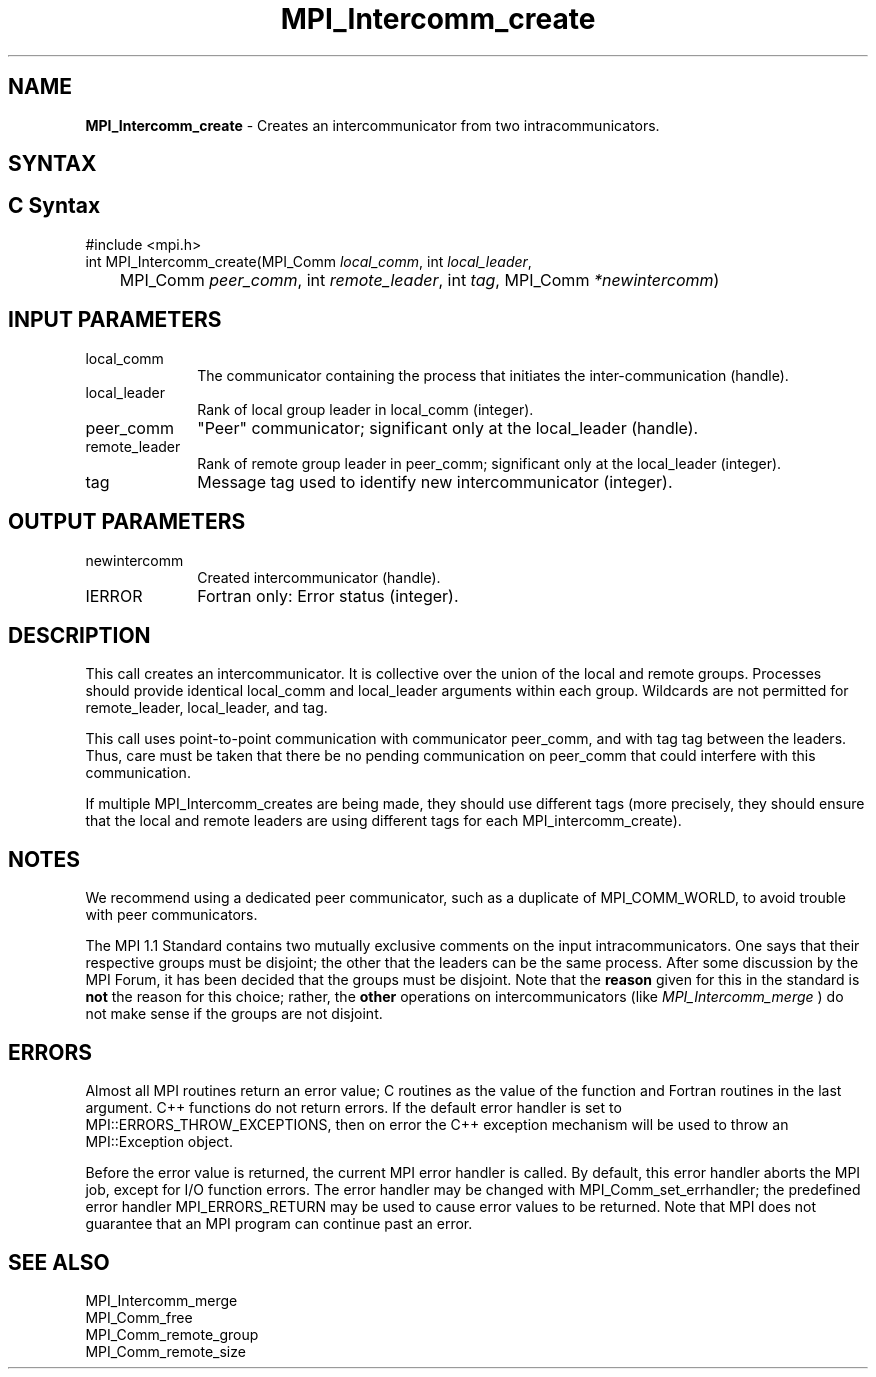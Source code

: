 .\" -*- nroff -*-
.\" Copyright 2010 Cisco Systems, Inc.  All rights reserved.
.\" Copyright 2006-2008 Sun Microsystems, Inc.
.\" Copyright (c) 1996 Thinking Machines Corporation
.\" $COPYRIGHT$
.TH MPI_Intercomm_create 3 "Mar 31, 2022" "4.1.3" "Open MPI"
.SH NAME
\fBMPI_Intercomm_create\fP \- Creates an intercommunicator from two intracommunicators.

.SH SYNTAX
.ft R
.SH C Syntax
.nf
#include <mpi.h>
int MPI_Intercomm_create(MPI_Comm \fIlocal_comm\fP, int\fI local_leader\fP,
	MPI_Comm\fI peer_comm\fP, int\fI remote_leader\fP, int\fI tag\fP, MPI_Comm\fI *newintercomm\fP)

.fi
.SH INPUT PARAMETERS
.ft R
.TP 1i
local_comm
The communicator containing the process that initiates the inter-communication (handle).
.TP 1i
local_leader
Rank of local group leader in local_comm (integer).
.TP 1i
peer_comm
"Peer" communicator; significant only at the local_leader (handle).
.TP 1i
remote_leader
Rank of remote group leader in peer_comm; significant only at the local_leader (integer).
.TP 1i
tag
Message tag used to identify new intercommunicator (integer).

.SH OUTPUT PARAMETERS
.ft R
.TP 1i
newintercomm
Created intercommunicator (handle).
.ft R
.TP 1i
IERROR
Fortran only: Error status (integer).

.SH DESCRIPTION
.ft R
This call creates an intercommunicator. It is collective over the union of the local and remote groups. Processes should provide identical local_comm and local_leader arguments within each group. Wildcards are not permitted for remote_leader, local_leader, and tag.
.sp
This call uses point-to-point communication with communicator peer_comm,
and with tag tag between the leaders. Thus, care must be taken that there be no pending communication on peer_comm that could interfere with this communication.

If multiple MPI_Intercomm_creates are being made, they should use different tags (more precisely, they should ensure that the local and remote leaders are using different tags for each MPI_intercomm_create).

.SH NOTES
We recommend using a dedicated peer communicator, such as a duplicate of MPI_COMM_WORLD, to avoid trouble with peer communicators.
.sp
The MPI 1.1 Standard contains two mutually exclusive comments on the
input intracommunicators.  One says that their respective groups must be
disjoint; the other that the leaders can be the same process.  After
some discussion by the MPI Forum, it has been decided that the groups must
be disjoint.  Note that the
.B reason
given for this in the standard is
.B not
the reason for this choice; rather, the
.B other
operations on
intercommunicators (like
.I MPI_Intercomm_merge
) do not make sense if the
groups are not disjoint.

.SH ERRORS
Almost all MPI routines return an error value; C routines as the value of the function and Fortran routines in the last argument. C++ functions do not return errors. If the default error handler is set to MPI::ERRORS_THROW_EXCEPTIONS, then on error the C++ exception mechanism will be used to throw an MPI::Exception object.
.sp
Before the error value is returned, the current MPI error handler is
called. By default, this error handler aborts the MPI job, except for I/O function errors. The error handler may be changed with MPI_Comm_set_errhandler; the predefined error handler MPI_ERRORS_RETURN may be used to cause error values to be returned. Note that MPI does not guarantee that an MPI program can continue past an error.

.SH SEE ALSO
MPI_Intercomm_merge
.br
MPI_Comm_free
.br
MPI_Comm_remote_group
.br
MPI_Comm_remote_size


